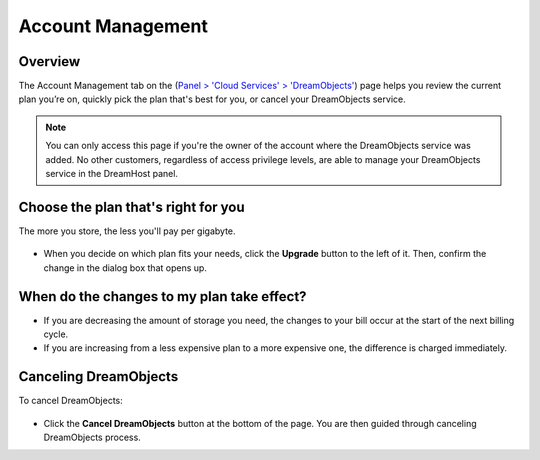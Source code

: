 ==================
Account Management
==================

Overview
~~~~~~~~

The Account Management tab on the (`Panel > 'Cloud Services' > 'DreamObjects'
<https://panel.dreamhost.com/index.cgi?tree=cloud.objects&>`_) page helps you
review the current plan you’re on, quickly pick the plan that's best for you,
or cancel your DreamObjects service.

.. note::

    You can only access this page if you're the owner of the account where the
    DreamObjects service was added. No other customers, regardless of access
    privilege levels, are able to manage your DreamObjects service in the
    DreamHost panel.

Choose the plan that's right for you
~~~~~~~~~~~~~~~~~~~~~~~~~~~~~~~~~~~~

The more you store, the less you'll pay per gigabyte.

.. figure:: images/800px-26_DHO_End_User_Guide_-.fw.png

* When you decide on which plan fits your needs, click the **Upgrade** button
  to the left of it. Then, confirm the change in the dialog box that opens up.

When do the changes to my plan take effect?
~~~~~~~~~~~~~~~~~~~~~~~~~~~~~~~~~~~~~~~~~~~

* If you are decreasing the amount of storage you need, the changes to your
  bill occur at the start of the next billing cycle.
* If you are increasing from a less expensive plan to a more expensive one,
  the difference is charged immediately.

Canceling DreamObjects
~~~~~~~~~~~~~~~~~~~~~~

To cancel DreamObjects:

.. figure:: images/01_DHO_Account_Management.fw.png

* Click the **Cancel DreamObjects** button at the bottom of the page. You are
  then guided through canceling DreamObjects process.

.. meta::
    :labels: billing quota
